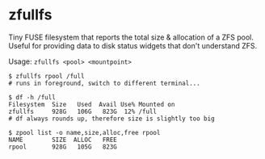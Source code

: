* zfullfs
Tiny FUSE filesystem that reports the total size & allocation of a ZFS pool.
Useful for providing data to disk status widgets that don't understand ZFS.

Usage: =zfullfs <pool> <mountpoint>=

#+begin_src shell
  $ zfullfs rpool /full
  # runs in foreground, switch to different terminal...

  $ df -h /full
  Filesystem  Size   Used  Avail Use% Mounted on
  zfullfs     928G   106G   823G  12% /full
  # df always rounds up, therefore size is slightly too big

  $ zpool list -o name,size,alloc,free rpool
  NAME        SIZE  ALLOC   FREE
  rpool       928G   105G   823G
#+end_src
